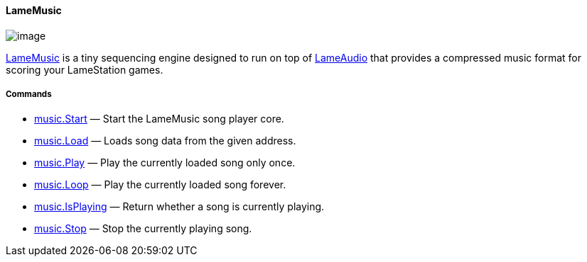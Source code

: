 [[lamemusic]]
LameMusic
^^^^^^^^^

image:attachments/15401100/34177063.png[image]

link:LameMusic_15401100.adoc[LameMusic] is a tiny sequencing engine
designed to run on top of link:LameAudio_23429367.adoc[LameAudio] that
provides a compressed music format for scoring your LameStation games.

[[commands]]
Commands
++++++++

* link:music.Start_23429172.adoc[music.Start] — Start the LameMusic song
player core.
* link:music.Load_23429170.adoc[music.Load] — Loads song data from the
given address.
* link:music.Play_23429177.adoc[music.Play] — Play the currently loaded
song only once.
* link:music.Loop_23429182.adoc[music.Loop] — Play the currently loaded
song forever.
* link:music.IsPlaying_23429187.adoc[music.IsPlaying] — Return whether a
song is currently playing.
* link:music.Stop_23429189.adoc[music.Stop] — Stop the currently playing
song.
